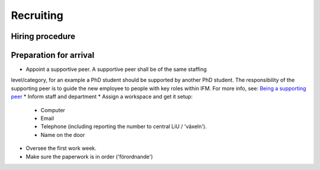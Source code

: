 Recruiting
==========

Hiring procedure
----------------

Preparation for arrival
-----------------------
*  Appoint a supportive peer. A supportive peer shall be of the same staffing
level/category, for an example a PhD student should be supported by another PhD student. The
responsibility of the supporting peer is to guide the new employee to people with key roles within
IFM. For more info, see: `Being a supporting peer <../Work/supportingpeer.rst>`_
* Inform staff and department
* Assign a workspace and get it setup:
  - Computer
  - Email
  - Telephone (including reporting the number to central LiU / 'växeln').
  - Name on the door
* Oversee the first work week.
* Make sure the paperwork is in order ('förordnande')



